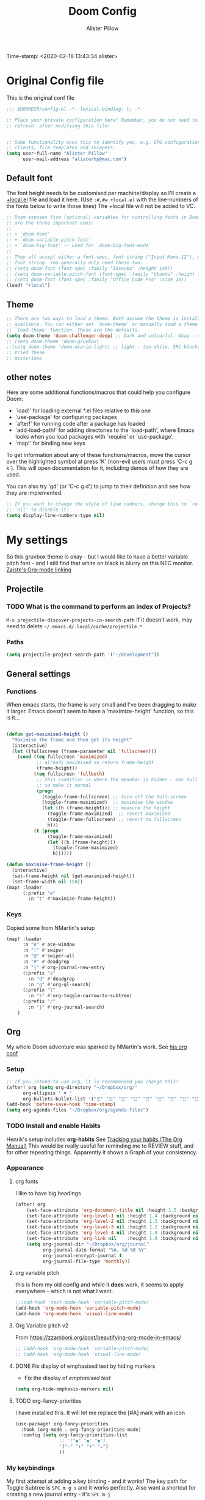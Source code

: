 #+TITLE:     Doom Config
#+AUTHOR:    Alister Pillow
#+EMAIL:     alisterhp@mac.com
#+CATEGORY: CONFIG
Time-stamp: <2020-02-18 13:43:34 alister>
* Original Config file
:PROPERTIES:
:CATEGORY: DOOM
:END:
This is the original conf file
#+BEGIN_SRC emacs-lisp
;;; $DOOMDIR/config.el -*- lexical-binding: t; -*-

;; Place your private configuration here! Remember, you do not need to run 'doom
;; refresh' after modifying this file!


;; Some functionality uses this to identify you, e.g. GPG configuration, email
;; clients, file templates and snippets.
(setq user-full-name "Alister Pillow"
      user-mail-address "alisterhp@mac.com")
#+END_SRC

** Default font
The font height needs to be customised per machine/display so I'll create a
[[file:+local.el][+local.el]] file and load it here.
(Use =:#,#w +local.el= with the line-numbers of the fonts below to write those lines)
The +local file will not be added to VC.
#+BEGIN_SRC emacs-lisp
;; Doom exposes five (optional) variables for controlling fonts in Doom. Here
;; are the three important ones:
;;
;; + `doom-font'
;; + `doom-variable-pitch-font'
;; + `doom-big-font' -- used for `doom-big-font-mode'
;;
;; They all accept either a font-spec, font string ("Input Mono-12"), or xlfd
;; font string. You generally only need these two:
;; (setq doom-font (font-spec :family "Iosevka" :height 140))
;; (setq doom-variable-pitch-font (font-spec :family "Ubuntu" :height 140))
;; (setq doom-font (font-spec :family "Office Code Pro" :size 14))
(load! "+local")
#+END_SRC

** Theme
#+BEGIN_SRC emacs-lisp
;; There are two ways to load a theme. Both assume the theme is installed and
;; available. You can either set `doom-theme' or manually load a theme with the
;; `load-theme' function. These are the defaults.
(setq doom-theme 'doom-challenger-deep) ;; Dark and colourful. Okay - easy to see stuff.
;; (setq doom-theme 'doom-gruvbox)
;;(setq doom-theme 'doom-acario-light) ;; light - too white. SRC blocks not well marked
;; tried these
;; misterioso
#+END_SRC

** other notes

Here are some additional functions/macros that could help you configure Doom:

- `load!' for loading external *.el files relative to this one
- `use-package' for configuring packages
- `after!' for running code after a package has loaded
- `add-load-path!' for adding directories to the `load-path', where Emacs
  looks when you load packages with `require' or `use-package'.
- `map!' for binding new keys


To get information about any of these functions/macros, move the cursor over
the highlighted symbol at press 'K' (non-evil users must press 'C-c g k').
This will open documentation for it, including demos of how they are used.

You can also try 'gd' (or 'C-c g d') to jump to their definition and see how
they are implemented.

#+BEGIN_SRC emacs-lisp
;; If you want to change the style of line numbers, change this to `relative' or
;; `nil' to disable it:
(setq display-line-numbers-type nil)
#+END_SRC
* My settings
:PROPERTIES:
:ID:       942B9BF3-C43F-4BBB-A163-2C3F1B699523
:END:
So this gruvbox theme is okay - but I would like to have a better variable pitch
font - and I still find that white on black is blurry on this NEC monitor.
[[youtube:aU1EV8gzZb8][Zaiste's Org-mode linking]]
** Projectile
*** TODO What is the command to perform an index of Projects?
=M-x projectile-discover-projects-in-search-path=
If it doesn't work, may need to delete =~/.emacs.d/.local/cache/projectile.*=
*** Paths
#+BEGIN_SRC emacs-lisp
(setq projectile-project-search-path '("~/Development"))
#+END_SRC
** General settings
*** Functions
When emacs starts, the frame is very small and I've been dragging to make it
larger. Emacs doesn't seem to have a 'maximize-height' function, so this is it...
#+BEGIN_SRC emacs-lisp

(defun get-maximised-height ()
  "Maximise the frame and then get its height"
  (interactive)
  (let ((fullscreen (frame-parameter nil 'fullscreen)))
    (cond ((eq fullscreen 'maximized)
           ;; already maximised so return frame-height
           (frame-height))
          ((eq fullscreen 'fullboth)
           ;; this condition is where the menubar is hidden - mac full screen
           ;; so make it normal
           (progn
             (toggle-frame-fullscreen) ;; turn off the full-screen
             (toggle-frame-maximized)  ;; maximise the window
             (let ((h (frame-height))) ;; measure the height
               (toggle-frame-maximized)  ;; revert maximized
               (toggle-frame-fullscreen) ;; revert to fullscreen
               h)))
          (t (progn
               (toggle-frame-maximized)
               (let ((h (frame-height)))
                 (toggle-frame-maximized)
                 h))))))

(defun maximise-frame-height ()
  (interactive)
  (set-frame-height nil (get-maximised-height))
  (set-frame-width nil 150))
(map! :leader
      (:prefix "w"
        :n "t" #'maximise-frame-height))
#+end_src

#+RESULTS:
: maximise-frame-height

#+END_SRC


*** Keys
Copied some from NMartin's setup
#+BEGIN_SRC emacs-lisp
(map! :leader
      :n "e" #'ace-window
      :n "!" #'swiper
      :n "@" #'swiper-all
      :n "#" #'deadgrep
      :n "j" #'org-journal-new-entry
      (:prefix "s"
        :n "d" #'deadgrep
        :n "q" #'org-ql-search)
      (:prefix "t"
        :n "s" #'org-toggle-narrow-to-subtree)
      (:prefix "/"
        :n "j" #'org-journal-search)
    )
#+END_SRC
** Org
:PROPERTIES:
:CATEGORY: ORG
:END:
My whole Doom adventure was sparked by NMartin's work. See [[https://github.com/nmartin84/.doom.d#org3c01be3][his org conf]]
*** Setup
#+BEGIN_SRC emacs-lisp
;; If you intend to use org, it is recommended you change this!
(after! org (setq org-directory "~/Dropbox/org/"
      org-ellipsis " ▼ "
      org-bullets-bullet-list '("☰" "☱" "☲" "☳" "☴" "☵" "☶" "☷" "☷" "☷" "☷")))
(add-hook 'before-save-hook 'time-stamp)
(setq org-agenda-files "~/Dropbox/org/agenda-files")
#+END_SRC

#+RESULTS:
: ~/Dropbox/org/agenda-files
*** TODO Install and enable Habits
Henrik's setup includes *org-habits*
See [[https://orgmode.org/manual/Tracking-your-habits.html][Tracking your habits (The Org Manual)]]
This would be really useful for reminding me to REVIEW stuff, and for other
repeating things. Apparently it shows a Graph of your consistency.

*** Appearance
**** org fonts
I like to have big headings
#+BEGIN_SRC emacs-lisp
(after! org
    (set-face-attribute 'org-document-title nil :height 1.5 :background nil :weight 'light)
    (set-face-attribute 'org-level-1 nil :height 1.4 :background nil :weight 'light)
    (set-face-attribute 'org-level-2 nil :height 1.3 :background nil :weight 'light)
    (set-face-attribute 'org-level-3 nil :height 1.2 :background nil :weight 'normal)
    (set-face-attribute 'org-level-4 nil :height 1.0 :background nil :weight 'semi-bold)
    (set-face-attribute 'org-link nil    :height 1.0 :background nil :weight 'normal)
    (setq org-journal-dir "~/Dropbox/org/journal"
          org-journal-date-format "%A, %d %B %Y"
          org-journal-encrypt-journal t
          org-journal-file-type 'monthly))

#+END_SRC

#+RESULTS:
: monthly

**** org variable pitch
this is from my old config and while it *does* work, it seems to apply
everywhere - which is not what I want.
#+BEGIN_SRC emacs-lisp :tangle no
;;(add-hook 'text-mode-hook 'variable-pitch-mode)
(add-hook 'org-mode-hook 'variable-pitch-mode)
(add-hook 'org-mode-hook 'visual-line-mode)
#+END_SRC

#+RESULTS:
| (lambda nil (variable-pitch-mode t)) | er/add-text-mode-expansions | yas-minor-mode-on | auto-fill-mode | display-line-numbers-mode | hl-line-mode | goto-address-mode | vi-tilde-fringe-mode | text-mode-hook-identify |

**** Org Variable pitch v2
From https://zzamboni.org/post/beautifying-org-mode-in-emacs/
#+BEGIN_SRC emacs-lisp
;; (add-hook 'org-mode-hook 'variable-pitch-mode)
;; (add-hook 'org-mode-hook 'visual-line-mode)
#+END_SRC

#+RESULTS:
| visual-line-mode | (closure (t) (&rest _) (add-hook (quote before-save-hook) (quote org-encrypt-entries) nil t)) | er/add-org-mode-expansions | #[0 \301\211\207 [imenu-create-index-function org-imenu-get-tree] 2] | #[0 \300\301\302\303\304$\207 [add-hook change-major-mode-hook org-show-all append local] 5] | #[0 \300\301\302\303\304$\207 [add-hook change-major-mode-hook org-babel-show-result-all append local] 5] | org-babel-result-hide-spec | org-babel-hide-all-hashes | variable-pitch-mode | doom-disable-show-paren-mode-h | doom-disable-show-trailing-whitespace-h | +org-enable-auto-reformat-tables-h | +org-enable-auto-update-cookies-h | +org-unfold-to-2nd-level-or-point-h | evil-org-mode | org-bullets-mode | toc-org-enable | +evil-embrace-latex-mode-hook-h | embrace-org-mode-hook | org-journal-update-auto-mode-alist | org-eldoc-load |

**** DONE Fix display of emphasised text by hiding markers
- Fix the display of /emphasised text/
#+BEGIN_SRC emacs-lisp
(setq org-hide-emphasis-markers nil)
#+END_SRC
**** TODO org-fancy-priorities
I have installed this. It will let me replace the [#A] mark with an icon
#+BEGIN_SRC emacs-lisp :tangle no
(use-package! org-fancy-priorities
  :hook (org-mode . org-fancy-priorities-mode)
  :config (setq org-fancy-priorities-list
                ;; '("◼" "◼" "◼")
                '("☞" "⬆" "⬇" "☕")
                ))
#+END_SRC

*** My keybindings
My first attempt at adding a key binding - and /it works!/
The key path for Toggle Subtree is =SPC m g s= and it works perfectly.
Also want a shortcut for creating a new journal entry - it's =SPC m j=
#+BEGIN_SRC emacs-lisp
(map! :localleader
      :map org-mode-map
      (:prefix "g"
        :desc "Toggle subtree" "s" 'org-toggle-narrow-to-subtree)
      :desc "New journal entry" "j" 'org-journal-new-entry )
#+END_SRC
*** Agenda, tasks and tags
It's important to be consistent because otherwise TODO-markers will not be
recognised. I've decided to go with the default TODO markers

Super Agenda [[https://github.com/alphapapa/org-super-agenda][alphapapa/org-super-agenda: Supercharge your Org daily/weekly agenda by grouping items]]
#+BEGIN_SRC emacs-lisp :tangle no
(use-package! org-super-agenda
  :init
  (setq org-super-agenda-groups
       '(;; Each group has an implicit boolean OR operator between its selectors.
         (:name "Today"  ; Optionally specify section name
                :time-grid t  ; Items that appear on the time grid
                :scheduled today)
         (:name "Due today"
                ;; Single arguments given alone
                :deadline today)
         (:name "Important"
                :priority "A")
         (:name "Overdue"
                :deadline past)
         (:name "Due soon"
                :deadline future)
         (:name "Review"
                :tag "review")
         ;; Set order of multiple groups at once
         (:order-multi (2 (:name "Shopping in town"
                                 ;; Boolean AND group matches items that match all subgroups
                                 :and (:tag "shopping" :tag "@town"))
                          (:name "Food-related"
                                 ;; Multiple args given in list with implicit OR
                                 :tag ("food" "dinner"))
                          (:name "Personal"
                                 :habit t
                                 :tag "personal")
                          (:name "Space-related (non-moon-or-planet-related)"
                                 ;; Regexps match case-insensitively on the entire entry
                                 :and (:regexp ("space" "NASA")
                                               ;; Boolean NOT also has implicit OR between selectors
                                               :not (:regexp "moon" :tag "planet")))))
         ;; Groups supply their own section names when none are given
         (:todo "WAIT" :order 8)  ; Set order of this section
         (:todo ("SOMEDAY" "TO-READ" "CHECK" "TO-WATCH" "WATCHING")
                ;; Show this group at the end of the agenda (since it has the
                ;; highest number). If you specified this group last, items
                ;; with these todo keywords that e.g. have priority A would be
                ;; displayed in that group instead, because items are grouped
                ;; out in the order the groups are listed.
                :order 9)
         (:priority<= "B"
                      ;; Show this section after "Today" and "Important", because
                      ;; their order is unspecified, defaulting to 0. Sections
                      ;; are displayed lowest-number-first.
                      :order 1)
         ;; After the last group, the agenda will display items that didn't
         ;; match any of these groups, with the default order position of 99
         ))
  :config (org-super-agenda-mode))
#+END_SRC

Simplified Super-agenda using automatic categories
#+BEGIN_SRC emacs-lisp
(after! org (setq org-super-agenda-groups
                   '((:auto-category t))))

#+END_SRC

#+RESULTS:
| :auto-category | t |


*** NMartin's setup
[[https://github.com/nmartin84/.doom.d/blob/master/config.org][config.org]]
**** Keys
#+BEGIN_SRC emacs-lisp
(bind-key "C-<down>" #'+org/insert-item-below)
#+END_SRC
(that worked!)
*** Behaviour
**** evil-org
fix the tab visibility cycling
#+BEGIN_SRC emacs-lisp
(after! evil-org
  (remove-hook 'org-tab-first-hook #'+org-cycle-only-current-subtree-h))
#+END_SRC
** Clojure
Paredit mode is not enabled for clojure* by default.
Enable it for clojure modes, then use which-key to get the correct key bindings
#+BEGIN_SRC emacs-lisp
(add-hook! 'cider-repl-mode-hook #'cider-company-enable-fuzzy-completion)
(add-hook! 'cider-mode-hook #'cider-company-enable-fuzzy-completion)
(add-hook! 'clojure-mode-hook #'paredit-mode)
(add-hook! 'clojurec-mode-hook #'paredit-mode)
(add-hook! 'clojurescript-mode-hook #'paredit-mode)
#+END_SRC

